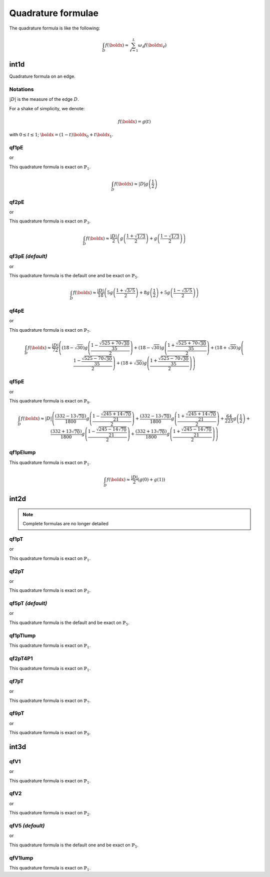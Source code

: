 .. _quadratureFormulae:

Quadrature formulae
===================

The quadrature formula is like the following:

.. math::
   \int_{D}{f(\boldx)} \approx \sum_{\ell=1}^{L}{\omega_\ell f(\boldxi_\ell)}

.. _quadratureFormulaeInt1d:

int1d
-----

Quadrature formula on an edge.

Notations
~~~~~~~~~

:math:`|D|` is the measure of the edge :math:`D`.

For a shake of simplicity, we denote:

.. math::
   f(\boldx) = g(t)

with :math:`0\leq t\leq 1`; :math:`\boldx=(1-t)\boldx_0+t\boldx_1`.

qf1pE
~~~~~

.. code-block:: freefem
   :linenos:

   int1d(Th, qfe=qf1pE)( ... )

or

.. code-block:: freefem
   :linenos:

   int1d(Th, qforder=2)( ... )

This quadrature formula is exact on :math:`\mathbb{P}_1`.

.. math::
   \int_{D}{f(\boldx)} \approx |D|g\left(\frac{1}{2}\right)

qf2pE
~~~~~

.. code-block:: freefem
   :linenos:

   int1d(Th, qfe=qf2pE)( ... )

or

.. code-block:: freefem
   :linenos:

   int1d(Th, qforder=3)( ... )

This quadrature formula is exact on :math:`\mathbb{P}_3`.

.. math::
   \int_{D}{f(\boldx)} \approx \frac{|D|}{2}\left(
         g\left( \frac{1+\sqrt{1/3}}{2} \right)
       + g\left( \frac{1-\sqrt{1/3}}{2} \right)
   \right)

.. quadratureFormulaeInt1dDefault:

qf3pE   *(default)*
~~~~~~~~~~~~~~~~~~~

.. code-block:: freefem
   :linenos:

   int1d(Th, qfe=qf3pE)( ... )

or

.. code-block:: freefem
   :linenos:

   int1d(Th, qforder=6)( ... )

This quadrature formula is the default one and be exact on :math:`\mathbb{P}_5`.

.. math::


   \int_{D}{f(\boldx)} \approx \frac{|D|}{18}\left(
         5g\left( \frac{1+\sqrt{3/5}}{2} \right)
       + 8g\left( \frac{1}{2} \right)
       + 5g\left( \frac{1-\sqrt{3/5}}{2} \right)
   \right)

qf4pE
~~~~~

.. code-block:: freefem
   :linenos:

   int1d(Th, qfe=qf4pE)( ... )

or

.. code-block:: freefem
   :linenos:

   int1d(Th, qforder=8)( ... )

This quadrature formula is exact on :math:`\mathbb{P}_7`.

.. math::
   \int_{D}{f(\boldx)} \approx \frac{|D|}{72}\left(
         (18-\sqrt{30})g\left( \frac{1-\frac{\sqrt{525+70\sqrt{30}}}{35}}{2} \right)
       + (18-\sqrt{30})g\left( \frac{1+\frac{\sqrt{525+70\sqrt{30}}}{35}}{2} \right)
       + (18+\sqrt{30})g\left( \frac{1-\frac{\sqrt{525-70\sqrt{30}}}{35}}{2} \right)
       + (18+\sqrt{30})g\left( \frac{1+\frac{\sqrt{525-70\sqrt{30}}}{35}}{2} \right)
   \right)

qf5pE
~~~~~

.. code-block:: freefem
   :linenos:

   int1d(Th, qfe=qf5pE)( ... )

or

.. code-block:: freefem
   :linenos:

   int1d(Th, qforder=10)( ... )

This quadrature formula is exact on :math:`\mathbb{P}_9`.

.. math::
   \int_{D}{f(\boldx)} \approx |D|\left(
         \frac{(332-13\sqrt{70})}{1800}g\left( \frac{1-\frac{\sqrt{245+14\sqrt{70}}}{21}}{2} \right)
       + \frac{(332-13\sqrt{70})}{1800}g\left( \frac{1+\frac{\sqrt{245+14\sqrt{70}}}{21}}{2} \right)
       + \frac{64}{225}g\left( \frac{1}{2} \right)
       + \frac{(332+13\sqrt{70})}{1800}g\left( \frac{1-\frac{\sqrt{245-14\sqrt{70}}}{21}}{2} \right)
       + \frac{(332+13\sqrt{70})}{1800}g\left( \frac{1+\frac{\sqrt{245-14\sqrt{70}}}{21}}{2} \right)
   \right)

qf1pElump
~~~~~~~~~

.. code-block:: freefem
   :linenos:

   int1d(Th, qfe=qf1pElump)( ... )

This quadrature formula is exact on :math:`\mathbb{P}_1`.

.. math::
   \int_{D}{f(\boldx)} \approx \frac{|D|}{2}\left(
         g\left( 0 \right)
       + g\left( 1 \right)
   \right)

.. _quadratureFormulaeInt2d:

int2d
-----

.. note:: Complete formulas are no longer detailed

qf1pT
~~~~~

.. code-block:: freefem
   :linenos:

    int2d(Th, qft=qf1pT)( ... )

or

.. code-block:: freefem
   :linenos:

    int2d(Th, qforder=2)( ... )

This quadrature formula is exact on :math:`\mathbb{P}_1`.

qf2pT
~~~~~

.. code-block:: freefem
   :linenos:

    int2d(Th, qft=qf2pT)( ... )

or

.. code-block:: freefem
   :linenos:

    int2d(Th, qforder=3)( ... )

This quadrature formula is exact on :math:`\mathbb{P}_2`.

.. quadratureFormulaeInt2dDefault:

qf5pT   *(default)*
~~~~~~~~~~~~~~~~~~~

.. code-block:: freefem
   :linenos:

    int2d(Th, qft=qf5pT)( ... )

or

.. code-block:: freefem
   :linenos:

    int2d(Th, qforder=6)( ... )

This quadrature formula is the default and be exact on :math:`\mathbb{P}_5`.

qf1pTlump
~~~~~~~~~

.. code-block:: freefem
   :linenos:

    int2d(Th, qft=qf1pTlump)( ... )

This quadrature formula is exact on :math:`\mathbb{P}_1`.

qf2pT4P1
~~~~~~~~

.. code-block:: freefem
   :linenos:

    int2d(Th, qft=qf2pT4P1)( ... )

This quadrature formula is exact on :math:`\mathbb{P}_1`.

qf7pT
~~~~~

.. code-block:: freefem
   :linenos:

    int2d(Th, qft=qf7pT)( ... )

or

.. code-block:: freefem
   :linenos:

    int2d(Th, qforder=8)( ... )

This quadrature formula is exact on :math:`\mathbb{P}_7`.

qf9pT
~~~~~

.. code-block:: freefem
   :linenos:

    int2d(Th, qft=qf9pT)( ... )

or

.. code-block:: freefem
   :linenos:

    int2d(Th, qforder=10)( ... )

This quadrature formula is exact on :math:`\mathbb{P}_9`.

.. _quadratureFormulaeInt3d:

int3d
-----

qfV1
~~~~

.. code-block:: freefem
   :linenos:

    int3d(Th, qfV=qfV1)( ... )

or

.. code-block:: freefem
   :linenos:

    int3d(Th, qforder=2)( ... )

This quadrature formula is exact on :math:`\mathbb{P}_1`.

qfV2
~~~~

.. code-block:: freefem
   :linenos:

    int3d(Th, qfV=qfV2)( ... )

or

.. code-block:: freefem
   :linenos:

    int3d(Th, qforder=3)( ... )

This quadrature formula is exact on :math:`\mathbb{P}_2`.

.. quadratureFormulaeInt3dDefault:

qfV5   *(default)*
~~~~~~~~~~~~~~~~~~

.. code-block:: freefem
   :linenos:

    int3d(Th, qfV=qfV5)( ... )

or

.. code-block:: freefem
   :linenos:

    int3d(Th, qforder=6)( ... )

This quadrature formula is the default one and be exact on :math:`\mathbb{P}_5`.

qfV1lump
~~~~~~~~

.. code-block:: freefem
   :linenos:

    int3d(Th, qfV=qfV1lump)( ... )

This quadrature formula is exact on :math:`\mathbb{P}_1`.
